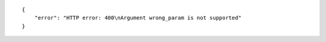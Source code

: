 .. highlight:: json

::

    {
        "error": "HTTP error: 400\nArgument wrong_param is not supported"
    }
